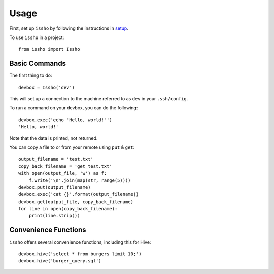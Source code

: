 =====
Usage
=====

First, set up ``issho`` by following the instructions in
setup_.

To use ``issho`` in a project::

    from issho import Issho


Basic Commands
--------------

The first thing to do::

    devbox = Issho('dev')

This will set up a connection to the machine referred to as ``dev`` in your
``.ssh/config``.

To run a command on your devbox, you can do the following::

    devbox.exec('echo "Hello, world!"')
    'Hello, world!'

Note that the data is printed, not returned.

You can copy a file to or from your remote using ``put`` & ``get``::

    output_filename = 'test.txt'
    copy_back_filename = 'get_test.txt'
    with open(output_file, 'w') as f:
        f.write('\n'.join(map(str, range(5))))
    devbox.put(output_filename)
    devbox.exec('cat {}'.format(output_filename))
    devbox.get(output_file, copy_back_filename)
    for line in open(copy_back_filename):
        print(line.strip())

Convenience Functions
---------------------

``issho`` offers several convenience functions, including this for Hive::

    devbox.hive('select * from burgers limit 10;')
    devbox.hive('burger_query.sql')


.. _setup: ./setup.html
